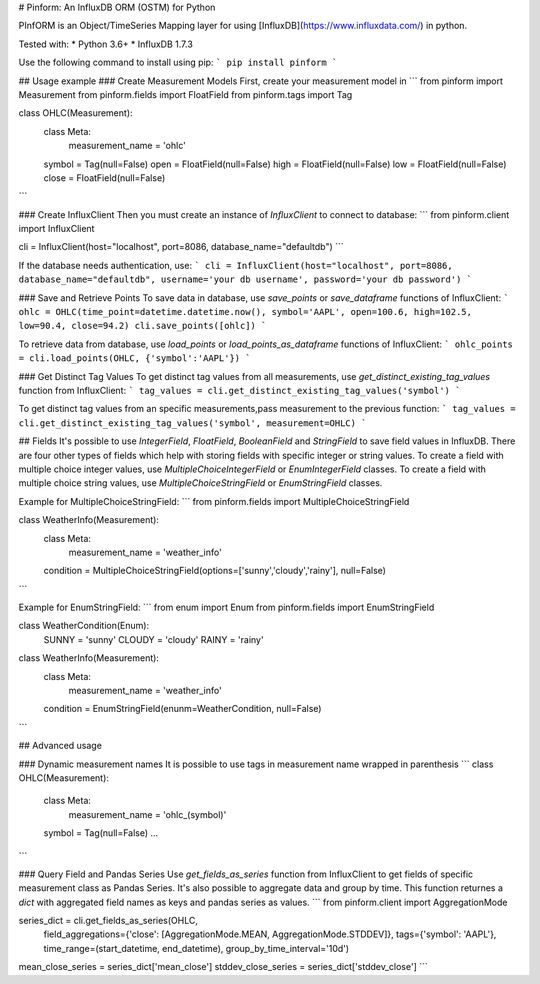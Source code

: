 # Pinform: An InfluxDB ORM (OSTM) for Python

PInfORM is an Object/TimeSeries Mapping layer for using [InfluxDB](https://www.influxdata.com/) in python.

Tested with:
* Python 3.6+
* InfluxDB 1.7.3

Use the following command to install using pip:
```
pip install pinform
```

## Usage example
### Create Measurement Models
First, create your measurement model in 
```
from pinform import Measurement
from pinform.fields import FloatField
from pinform.tags import Tag

class OHLC(Measurement):
  class Meta:
    measurement_name = 'ohlc'

  symbol = Tag(null=False)
  open = FloatField(null=False)
  high = FloatField(null=False)
  low = FloatField(null=False)
  close = FloatField(null=False)
```

### Create InfluxClient
Then you must create an instance of `InfluxClient` to connect to database:
```
from pinform.client import InfluxClient

cli = InfluxClient(host="localhost", port=8086, database_name="defaultdb")
```

If the database needs authentication, use:
```
cli = InfluxClient(host="localhost", port=8086, database_name="defaultdb", username='your db username', password='your db password')
```


### Save and Retrieve Points
To save data in database, use `save_points` or `save_dataframe` functions of InfluxClient:
```
ohlc = OHLC(time_point=datetime.datetime.now(), symbol='AAPL', open=100.6, high=102.5, low=90.4, close=94.2)
cli.save_points([ohlc])
```

To retrieve data from database, use `load_points` or `load_points_as_dataframe` functions of InfluxClient:
```
ohlc_points = cli.load_points(OHLC, {'symbol':'AAPL'})
```

### Get Distinct Tag Values
To get distinct tag values from all measurements, use `get_distinct_existing_tag_values` function from InfluxClient:
```
tag_values = cli.get_distinct_existing_tag_values('symbol')
```

To get distinct tag values from an specific measurements,pass measurement to the previous function:
```
tag_values = cli.get_distinct_existing_tag_values('symbol', measurement=OHLC)
```



## Fields
It's possible to use `IntegerField`, `FloatField`, `BooleanField` and `StringField` to save field values in InfluxDB.
There are four other types of fields which help with storing fields with specific integer or string values. To create a field with multiple choice integer values, use `MultipleChoiceIntegerField` or `EnumIntegerField` classes. To create a field with multiple choice string values, use `MultipleChoiceStringField` or `EnumStringField` classes.

Example for MultipleChoiceStringField:
```
from pinform.fields import MultipleChoiceStringField

class WeatherInfo(Measurement):
  class Meta:
    measurement_name = 'weather_info'

  condition = MultipleChoiceStringField(options=['sunny','cloudy','rainy'], null=False)

```

Example for EnumStringField:
```
from enum import Enum
from pinform.fields import EnumStringField

class WeatherCondition(Enum):
  SUNNY = 'sunny'
  CLOUDY = 'cloudy'
  RAINY = 'rainy'


class WeatherInfo(Measurement):
  class Meta:
    measurement_name = 'weather_info'

  condition = EnumStringField(enunm=WeatherCondition, null=False)

```



## Advanced usage

### Dynamic measurement names
It is possible to use tags in measurement name wrapped in parenthesis
```
class OHLC(Measurement):
  class Meta:
    measurement_name = 'ohlc_(symbol)'

  symbol = Tag(null=False)
  ...
```

### Query Field and Pandas Series
Use `get_fields_as_series` function from InfluxClient to get fields of specific measurement class as Pandas Series. It's also possible to aggregate data and group by time. This function returnes a `dict` with aggregated field names as keys and pandas series as values.
```
from pinform.client import AggregationMode

series_dict = cli.get_fields_as_series(OHLC, 
                field_aggregations={'close': [AggregationMode.MEAN, AggregationMode.STDDEV]},
                tags={'symbol': 'AAPL'},
                time_range=(start_datetime, end_datetime),
                group_by_time_interval='10d')
mean_close_series = series_dict['mean_close']
stddev_close_series = series_dict['stddev_close']
```


